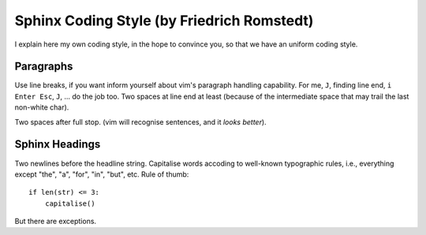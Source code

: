.. index::
    single: Sphinx Style

Sphinx Coding Style (by Friedrich Romstedt)
===========================================

I explain here my own coding style, in the hope to convince you, so that we
have an uniform coding style.


Paragraphs
----------

Use line breaks, if you want inform yourself about vim's paragraph handling
capability.  For me, ``J``, finding line end, ``i Enter Esc``, ``J``, ... do 
the job too.  Two spaces at line end at least (because of the intermediate 
space that may trail the last non-white char).

Two spaces after full stop.  (vim will recognise sentences, and it *looks
better*).


Sphinx Headings
---------------

Two newlines before the headline string.  Capitalise words accoding to 
well-known typographic rules, i.e., everything except "the", "a", "for",
"in", "but", etc.  Rule of thumb::

    if len(str) <= 3:
        capitalise()

But there are exceptions.
